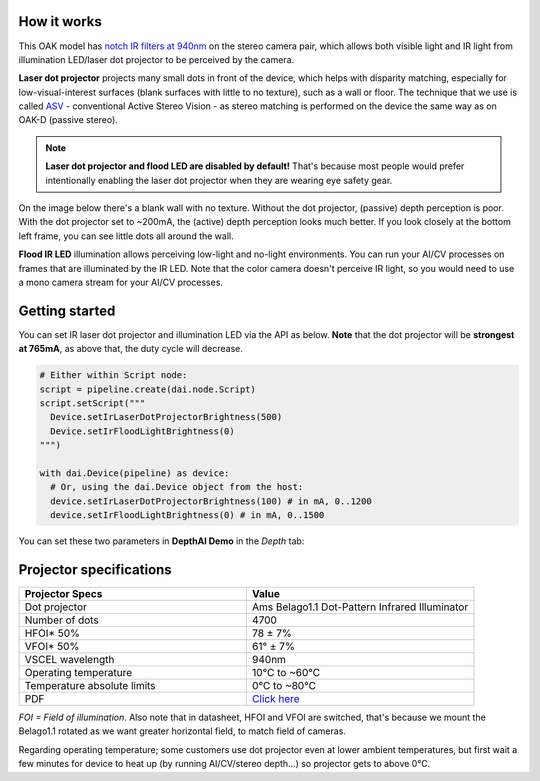 How it works
************

This OAK model has `notch IR filters at 940nm <https://github.com/luxonis/depthai-hardware/assets/18037362/b3e5caf3-1dd9-4156-b9a9-d81041945230>`__ on
the stereo camera pair, which allows both visible light and IR light from illumination LED/laser dot projector to be perceived by the camera.

**Laser dot projector** projects many small dots in front of the device, which helps with disparity matching, especially for low-visual-interest surfaces
(blank surfaces with little to no texture), such as a wall or floor. The technique that we use is called `ASV <https://en.wikipedia.org/wiki/Computer_stereo_vision#Conventional_active_stereo_vision_(ASV)>`__
- conventional Active Stereo Vision - as stereo matching is performed on the device the same way as on OAK-D (passive stereo).

.. note::
  **Laser dot projector and flood LED are disabled by default!** That's because most people would prefer intentionally enabling the laser dot projector when they are wearing eye safety gear.

On the image below there's a blank wall with no texture. Without the dot projector, (passive) depth perception is poor.
With the dot projector set to ~200mA, the (active) depth perception looks much better. If you look closely at the bottom
left frame, you can see little dots all around the wall.

.. thumbnail:: /_static/images/guides/active-stereo.png

**Flood IR LED** illumination allows perceiving low-light and no-light environments. You can run your AI/CV processes
on frames that are illuminated by the IR LED. Note that the color camera doesn't perceive IR light, so you would need to use a mono camera stream
for your AI/CV processes.

.. thumbnail:: /_static/images/guides/night-vision.png
    :alt: Night vision mode (right)

Getting started
***************

You can set IR laser dot projector and illumination LED via the API as below. **Note** that the dot projector will be **strongest at 765mA**, as above that, the duty cycle will decrease.

.. code-block:: python

  # Either within Script node:
  script = pipeline.create(dai.node.Script)
  script.setScript("""
    Device.setIrLaserDotProjectorBrightness(500)
    Device.setIrFloodLightBrightness(0)
  """)

  with dai.Device(pipeline) as device:
    # Or, using the dai.Device object from the host:
    device.setIrLaserDotProjectorBrightness(100) # in mA, 0..1200
    device.setIrFloodLightBrightness(0) # in mA, 0..1500

You can set these two parameters in **DepthAI Demo** in the *Depth* tab:

.. thumbnail:: /_static/images/guides/pro-conf.png

Projector specifications
************************

.. list-table::
   :widths: 1 1
   :header-rows: 1

   * - Projector Specs
     - Value
   * - Dot projector
     - Ams Belago1.1 Dot-Pattern Infrared Illuminator
   * - Number of dots
     - 4700
   * - HFOI* 50%
     - 78 ± 7%
   * - VFOI* 50%
     - 61° ± 7%
   * - VSCEL wavelength
     - 940nm
   * - Operating temperature
     - 10°C to ~60°C
   * - Temperature absolute limits
     - 0°C to ~80°C
   * - PDF
     - `Click here <https://ams.com/documents/20143/4410698/Belago1.1_DS000676_1-00.pdf>`__

*FOI = Field of illumination*. Also note that in datasheet, HFOI and VFOI are switched, that's because we mount the Belago1.1 rotated as we want
greater horizontal field, to match field of cameras.

Regarding operating temperature; some customers use dot projector even at lower ambient temperatures, but first wait a few minutes
for device to heat up (by running AI/CV/stereo depth...) so projector gets to above 0°C.
